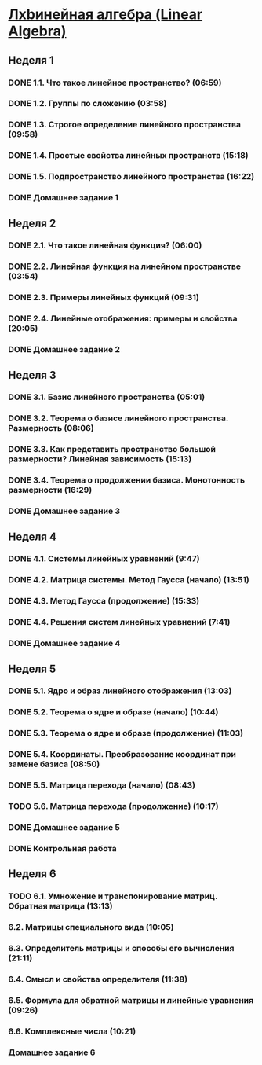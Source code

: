﻿* [[https://class.coursera.org/linalg-001/lecture][Лxbинейная алгебра (Linear Algebra)]]

** Неделя 1
*** DONE 1.1. Что такое линейное пространство? (06:59)
    CLOSED: [2015-02-09 Mon 16:32]
*** DONE 1.2. Группы по сложению (03:58)
    CLOSED: [2015-02-09 Mon 16:36]
*** DONE 1.3. Строгое определение линейного пространства (09:58)
    CLOSED: [2015-02-09 Mon 16:54]


*** DONE 1.4. Простые свойства линейных пространств (15:18)
    CLOSED: [2015-02-11 Wed 07:55]

*** DONE 1.5. Подпространство линейного пространства (16:22)
    CLOSED: [2015-02-12 Thu 08:22]
*** DONE Домашнее задание 1
    CLOSED: [2015-02-13 Fri 07:17]


** Неделя 2
*** DONE 2.1. Что такое линейная функция? (06:00)
    CLOSED: [2015-02-13 Fri 07:23]
*** DONE 2.2. Линейная функция на линейном пространстве (03:54)
    CLOSED: [2015-02-13 Fri 07:29]
*** DONE 2.3. Примеры линейных функций (09:31)
    CLOSED: [2015-02-14 Sat 07:27]
*** DONE 2.4. Линейные отображения: примеры и свойства (20:05)
    CLOSED: [2015-02-16 Mon 07:27]
*** DONE Домашнее задание 2
    CLOSED: [2015-02-16 Mon 07:44]



** Неделя 3
*** DONE 3.1. Базис линейного пространства (05:01)
    CLOSED: [2015-02-17 Tue 08:05]

*** DONE 3.2. Теорема о базисе линейного пространства. Размерность (08:06)
    CLOSED: [2015-02-20 Fri 07:05]
*** DONE 3.3. Как представить пространство большой размерности? Линейная зависимость (15:13)
    CLOSED: [2015-02-22 Sun 06:21]
*** DONE 3.4. Теорема о продолжении базиса. Монотонность размерности (16:29)
    CLOSED: [2015-02-23 Mon 08:03]

*** DONE Домашнее задание 3
    CLOSED: [2015-02-23 Mon 08:53]


** Неделя 4
*** DONE 4.1. Системы линейных уравнений (9:47)
    CLOSED: [2015-02-24 Tue 06:50]
*** DONE 4.2. Матрица системы. Метод Гаусса (начало) (13:51)
    CLOSED: [2015-02-24 Tue 07:04]
*** DONE 4.3. Метод Гаусса (продолжение) (15:33)
    CLOSED: [2015-02-25 Wed 06:10]
*** DONE 4.4. Решения систем линейных уравнений (7:41)
    CLOSED: [2015-02-25 Wed 06:18]

*** DONE Домашнее задание 4 
    CLOSED: [2015-02-25 Wed 07:06]


** Неделя 5 
*** DONE 5.1. Ядро и образ линейного отображения (13:03)
    CLOSED: [2015-03-03 Tue 06:34] SCHEDULED: <2015-03-03 Tue>
*** DONE 5.2. Теорема о ядре и образе (начало) (10:44)
    CLOSED: [2015-03-04 Wed 05:43] SCHEDULED: <2015-03-04 Wed>
*** DONE 5.3. Теорема о ядре и образе (продолжение) (11:03)
    CLOSED: [2015-03-04 Wed 05:52] SCHEDULED: <2015-03-04 Wed>
*** DONE 5.4. Координаты. Преобразование координат при замене базиса (08:50)
    CLOSED: [2015-03-05 Thu 06:21] SCHEDULED: <2015-03-05 Հնգ>
*** DONE 5.5. Матрица перехода (начало) (08:43)
    CLOSED: [2015-03-05 Thu 06:29] SCHEDULED: <2015-03-05 Հնգ>
*** TODO 5.6. Матрица перехода (продолжение) (10:17) 
*** DONE Домашнее задание 5 
    CLOSED: [2015-03-05 Thu 07:05]
*** DONE Контрольная работа 
    CLOSED: [2015-03-05 Thu 07:05]


** Неделя 6
*** TODO 6.1. Умножение и транспонирование матриц. Обратная матрица (13:13)
    SCHEDULED: <2015-03-10 Tue>
***  6.2. Матрицы специального вида (10:05)
***  6.3. Определитель матрицы и способы его вычисления (21:11)
***  6.4. Смысл и свойства определителя (11:38)
***  6.5. Формула для обратной матрицы и линейные уравнения (09:26)
***  6.6. Комплексные числа (10:21)
*** Домашнее задание 6 
